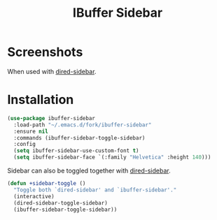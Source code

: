 #+TITLE: IBuffer Sidebar

* Screenshots
  [[./screenshots/ibuffer-sidebar.png]]

  When used with [[https://github.com/jojojames/dired-sidebar][dired-sidebar]].

  [[./screenshots/with-dired-sidebar.png]]
* Installation
  #+begin_src emacs-lisp :tangle yes
    (use-package ibuffer-sidebar
      :load-path "~/.emacs.d/fork/ibuffer-sidebar"
      :ensure nil
      :commands (ibuffer-sidebar-toggle-sidebar)
      :config
      (setq ibuffer-sidebar-use-custom-font t)
      (setq ibuffer-sidebar-face `(:family "Helvetica" :height 140)))
  #+end_src

  Sidebar can also be toggled together with [[https://github.com/jojojames/dired-sidebar][dired-sidebar]].

  #+begin_src emacs-lisp :tangle yes
    (defun +sidebar-toggle ()
      "Toggle both `dired-sidebar' and `ibuffer-sidebar'."
      (interactive)
      (dired-sidebar-toggle-sidebar)
      (ibuffer-sidebar-toggle-sidebar))
  #+end_src
